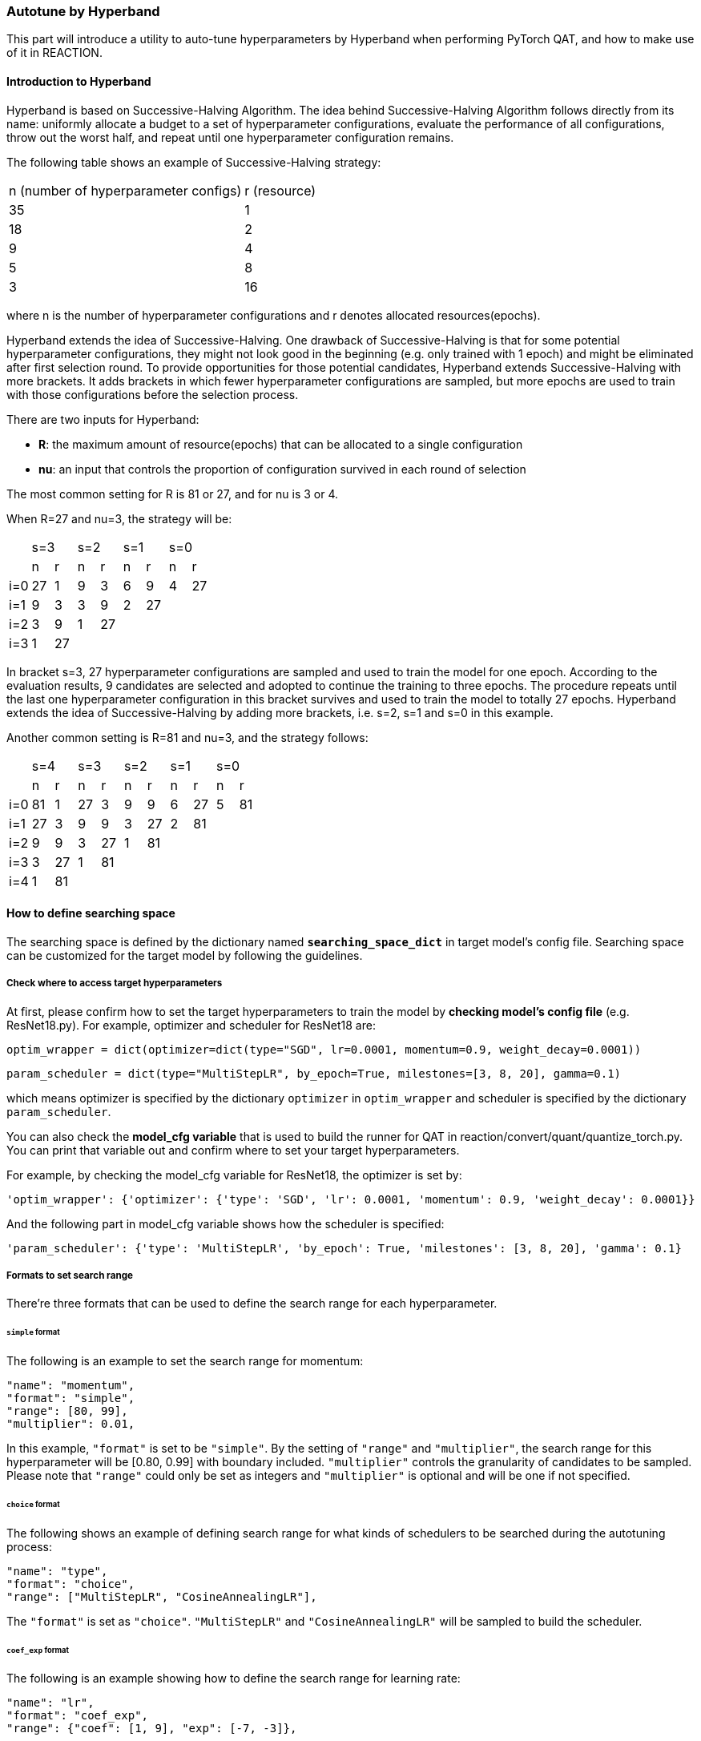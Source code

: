 === Autotune by Hyperband

This part will introduce a utility to auto-tune hyperparameters by Hyperband when performing PyTorch QAT, and how to make use of it in REACTION.

==== Introduction to Hyperband

Hyperband is based on Successive-Halving Algorithm. The idea behind Successive-Halving Algorithm follows directly from its name: uniformly allocate a budget to a set of hyperparameter configurations, evaluate the performance of all configurations, throw out the worst half, and repeat until one hyperparameter configuration remains.

The following table shows an example of Successive-Halving strategy:

[cols="^1,^1"]
|===
| n (number of hyperparameter configs)      | r (resource)
| 35                                        | 1
| 18                                        | 2
| 9                                         | 4
| 5                                         | 8
| 3                                         | 16
|===

where n is the number of hyperparameter configurations and r denotes allocated resources(epochs).

Hyperband extends the idea of Successive-Halving. One drawback of Successive-Halving is that for some potential hyperparameter configurations, they might not look good in the beginning (e.g. only trained with 1 epoch) and might be eliminated after first selection round. To provide opportunities for those potential candidates, Hyperband extends Successive-Halving with more brackets. It adds brackets in which fewer hyperparameter configurations are sampled, but more epochs are used to train with those configurations before the selection process.

There are two inputs for Hyperband:

- **R**: the maximum amount of resource(epochs) that can be allocated to a single configuration
- **nu**: an input that controls the proportion of configuration survived in each round of selection

The most common setting for R is 81 or 27, and for nu is 3 or 4.

When R=27 and nu=3, the strategy will be:

[cols="^1,^1,^1,^1,^1,^1,^1,^1,^1"]
|===
|     2+| s=3           2+| s=2         2+| s=1         2+|s=0
|       | n       | r     | n     | r     | n     | r     | n     | r              
| i=0   | 27      | 1     | 9     | 3     | 6     | 9     | 4     | 27
| i=1   | 9       | 3     | 3     | 9     | 2     | 27    |       |   
| i=2   | 3       | 9     | 1     | 27    |       |       |       |   
| i=3   | 1       | 27    |       |       |       |       |       |   
|===

In bracket s=3, 27 hyperparameter configurations are sampled and used to train the model for one epoch. According to the evaluation results, 9 candidates are selected and adopted to continue the training to three epochs. The procedure repeats until the last one hyperparameter configuration in this bracket survives and used to train the model to totally 27 epochs. Hyperband extends the idea of Successive-Halving by adding more brackets, i.e. s=2, s=1 and s=0 in this example.

Another common setting is R=81 and nu=3, and the strategy follows:

[cols="^1,^1,^1,^1,^1,^1,^1,^1,^1,^1,^1"]
|===
|     2+| s=4           2+| s=3         2+| s=2         2+|s=1          2+|s=0
|       | n       | r     | n     | r     | n     | r     | n     | r     | n     | r     
| i=0   | 81      | 1     | 27    | 3     | 9     | 9     | 6     | 27    | 5     | 81
| i=1   | 27      | 3     | 9     | 9     | 3     | 27    | 2     | 81    |       |
| i=2   | 9       | 9     | 3     | 27    | 1     | 81    |       |       |       |
| i=3   | 3       | 27    | 1     | 81    |       |       |       |       |       |
| i=4   | 1       | 81    |       |       |       |       |       |       |       |
|===

==== How to define searching space

The searching space is defined by the dictionary named **`searching_space_dict`** in target model's config file. Searching space can be customized for the target model by following the guidelines.

[id="check-where-to-access-target-hyperparameters"]
===== Check where to access target hyperparameters

At first, please confirm how to set the target hyperparameters to train the model by **checking model's config file** (e.g. ResNet18.py). For example, optimizer and scheduler for ResNet18 are:

[source,python]
```
optim_wrapper = dict(optimizer=dict(type="SGD", lr=0.0001, momentum=0.9, weight_decay=0.0001))
```

[source,python]
```
param_scheduler = dict(type="MultiStepLR", by_epoch=True, milestones=[3, 8, 20], gamma=0.1)
```

which means optimizer is specified by the dictionary `optimizer` in `optim_wrapper` and scheduler is specified by the dictionary `param_scheduler`.

You can also check the **model_cfg variable** that is used to build the runner for QAT in reaction/convert/quant/quantize_torch.py. You can print that variable out and confirm where to set your target hyperparameters.

For example, by checking the model_cfg variable for ResNet18, the optimizer is set by:

[source,python]
```
'optim_wrapper': {'optimizer': {'type': 'SGD', 'lr': 0.0001, 'momentum': 0.9, 'weight_decay': 0.0001}}
```

And the following part in model_cfg variable shows how the scheduler is specified:

[source,python]
```
'param_scheduler': {'type': 'MultiStepLR', 'by_epoch': True, 'milestones': [3, 8, 20], 'gamma': 0.1}
```

[id="formats-to-set-searching-range"]
===== Formats to set search range

There're three formats that can be used to define the search range for each hyperparameter.

====== `simple` format

The following is an example to set the search range for momentum:

[source,python]
```
"name": "momentum",
"format": "simple",
"range": [80, 99],
"multiplier": 0.01,
```

In this example, `"format"` is set to be `"simple"`. By the setting of `"range"` and `"multiplier"`, the search range for this hyperparameter will be [0.80, 0.99] with boundary included. `"multiplier"` controls the granularity of candidates to be sampled. Please note that `"range"` could only be set as integers and `"multiplier"` is optional and will be one if not specified.

====== `choice` format

The following shows an example of defining search range for what kinds of schedulers to be searched during the autotuning process:

[source,python]
```
"name": "type",
"format": "choice",
"range": ["MultiStepLR", "CosineAnnealingLR"],
```

The `"format"` is set as `"choice"`. `"MultiStepLR"` and `"CosineAnnealingLR"` will be sampled to build the scheduler.

====== `coef_exp` format

The following is an example showing how to define the search range for learning rate:

[source,python]
```
"name": "lr",
"format": "coef_exp",
"range": {"coef": [1, 9], "exp": [-7, -3]},
```

The `"format"` is set as `"coef_exp"`. By this format, the search range for the hyperparameter is defined separately by coefficient part and exponent part. Based on this example, `"lr"` can be represented as a x 10^b^. Candidates for a is sampled from [1, 9], and for b is sampled from [-7, -3], with boundary included. Noted that the values to specify the range for `"coef"` and `"exp"` should be integers.

===== How to define searching space for optimizer

To define the searching space for optimizer, the key `"optimizer"` can be used in the dictionary `searching_space_dict` in target model's config file. From <<check-where-to-access-target-hyperparameters, Check where to access target hyperparameters>> part we know that optimizer to train the model is specified by the key `optimizer` in `optim_wrapper` for ResNet18. This information should be provided to `"config_indicator"` in the format of sequence of keys specifying how to access the optimizer setting in model_cfg, i.e. `["optim_wrapper", "optimizer"]` in this case.

According to <<check-where-to-access-target-hyperparameters, Check where to access target hyperparameters>> part, the key `"type"` is used to specify what kind of optimizer is used to train the model. In this case we define `"name"` of target hyperparameter (optimizer type) to be searched as `"type"` and `"range"` of it as `["SGD", "AdamW"]`. `"format"` as `"choice"` means one of the optimizer type in the list will be sampled for each hyperparameter configuration. Following is an example of how to define searching space for optimizer.

[source,python]
```
"optimizer": {
    "config_indicator": ["optim_wrapper", "optimizer"],
    "name": "type",
    "format": "choice",
    "range": ["SGD", "AdamW"],
    "params": {
        "SGD": [
            {
                "name": "lr",
                "format": "coef_exp",
                "range": {"coef": [1, 9], "exp": [-7, -3]},
            },
            {
                "name": "weight_decay",
                "format": "coef_exp",
                "range": {"coef": [1, 9], "exp": [-7, -3]},
            },
            {
                "name": "momentum",
                "format": "simple",
                "range": [80, 99],
                "multiplier": 0.01,
            },
            {
                "name": "nesterov",
                "format": "choice",
                "range": [False, True],
            },
        ],
        "AdamW": [
            {
                "name": "lr",
                "format": "coef_exp",
                "range": {"coef": [1, 9], "exp": [-7, -4]},
            },
            {
                "name": "weight_decay",
                "format": "coef_exp",
                "range": {"coef": [1, 9], "exp": [-7, -3]},
            },
            {
                "name": "eps",
                "format": "coef_exp",
                "range": {"coef": [1, 9], "exp": [-14, -2]},
            },
        ],
    },
}
```

Searching space of hyperparameters for each type of optimizer is defined in the dictionary corresponding to key `"params"`. The key `"SGD"` in `"params"` is used to define the search range of each hyperparameter of SGD optimizer. Data corresponding to `"SGD"` in `"params"` is a list of dictionaries. Key `"name"` in each of these dictionaries is the name of the hyperparameter of SGD optimizer to be searched. The search range can be specified by each of the 3 different formats mentioned in <<formats-to-set-searching-range, Formats to set search range>>. Hyperparameters of the other type of optimizer in this example, AdamW, are set by the key `AdamW` in `params` in the same way.

In this example `"config_indicator"` is specified as `["optim_wrapper", "optimizer"]`, so all the data corresponding to `"name"`, in above example, like `"type"`, `"lr"` and `"weight_decay"`, are used as keys to compose the dictionary `"optimizer"` in dictionary `"optim_wrapper"` as follows:

[source,python]
```
optim_wrapper = dict(optimizer=dict(type=xxx, lr=xxx, weight_decay=xxx, ...))
```

where xxx's are sampled from specified search ranges for each hyperparameter configuration, and each of these dictionary definitions will be used to update model_cfg to build the runner for automatic QAT.

===== How to define searching space for scheduler

Similar to optimizer, to define the searching space for scheduler, the dictionary `"scheduler"` can be defined in `"searching_space_dict"`. <<check-where-to-access-target-hyperparameters, Check where to access target hyperparameters>> part shows an example that the scheduler is set by the key `"param_scheduler"` in model_cfg for ResNet18. The information is used to set `"config_indicator"` of this scheduler dictionary as `["param_scheduler"]`.

[source,python]
```
"scheduler": {
    "config_indicator": ["param_scheduler"],
    "name": "type",
    "format": "choice",
    "range": ["MultiStepLR", "CosineAnnealingLR"],
    "params": {
        "MultiStepLR": [
            {
                "name": "milestones",
                "format": "choice",
                "range": [[3, 8, 20], [5, 10, 20]],
            },
            {
                "name": "gamma",
                "format": "choice",
                "range": [0.1],
            },
        ],
        "CosineAnnealingLR": [
            {
                "name": "T_max",
                "format": "choice",
                "range": [27],
            },
        ],
    },
}
```

In this case the range for `type` is set as `["MultiStepLR", "CosineAnnealingLR"]` with `"choice"` format, which means scheduler type will be sampled from the two for each hyperparameter configuration. Further hyperparameters of each scheduler type are set by the key `"params"`.

==== Enable Hyperband for QAT

After defining the searching space in target model's config, Hyperband can be enabled for QAT by adding flag `hyperband` in `train_configs` in reaction.yaml, with `enable` set to True. Following is an example:

[source,yaml]
```
train_configs:
    do_ptq: False
    epochs: 20
    train_batch_size: 8
    early_exit_batches_per_epoch: 1000
    early_stopping_patience: 8
    hyperband:
        enable: True
        R: 27
        nu: 3
        resume: False
```

Other flags `R` and `nu` are inputs of Hyperband algorithm, where `R` is the maximum epochs that can be allocated for one candidate of hyperparameter configurations to train the model, and `nu` is used to decide the ratio of survival for each selection process of Hyperband.

The flag `resume` is used to resume the autotuning process of Hyperband. There are .ini files in generated work_dir/logs_pytorch/hyperband recording the hyperparameters and score of each candidate. They are used to resume Hyperband process if it is stopped/interrupted for some reason.

Please note that the flag `epochs` in `train_configs` is disabled when performing Hyperband. The number of epochs for each hyperparameter configuration is decided by Hyperband strategy.
